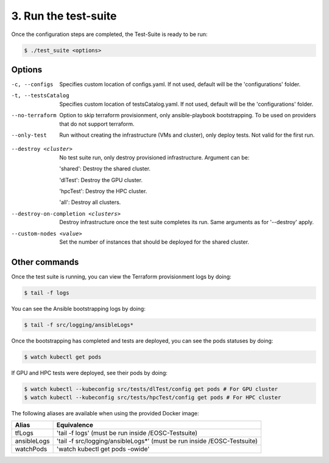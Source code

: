 3. Run the test-suite
------------------------------

Once the configuration steps are completed, the Test-Suite is ready to be run:

.. code-block:: console

    $ ./test_suite <options>

Options
===============

-c, --configs
    Specifies custom location of configs.yaml. If not used, default will be the 'configurations' folder.

-t, --testsCatalog
    Specifies custom location of testsCatalog.yaml. If not used, default will be the 'configurations' folder.

--no-terraform
    Option to skip terraform provisionment, only ansible-playbook bootstrapping. To be used on providers that do not support terraform.

--only-test
    Run without creating the infrastructure (VMs and cluster), only deploy tests. Not valid for the first run.

.. --retry
..     In case of errors on the first run, use this option for retrying. This will make the test-suite try and reuse already provisioned infrastructure. Not valid for the first run, use only when VMs were provisioned but kubernetes bootstrapping failed.

--destroy <cluster>
    No test suite run, only destroy provisioned infrastructure. Argument can be:

    'shared': Destroy the shared cluster.

    'dlTest': Destroy the GPU cluster.

    'hpcTest': Destroy the HPC cluster.

    'all': Destroy all clusters.

--destroy-on-completion <clusters>
    Destroy infrastructure once the test suite completes its run. Same arguments as for '--destroy' apply.

--custom-nodes <value>
    Set the number of instances that should be deployed for the shared cluster.


Other commands
==================

Once the test suite is running, you can view the Terraform provisionment logs by doing:

.. code-block:: console

    $ tail -f logs


You can see the Ansible bootstrapping logs by doing:

.. code-block:: console

    $ tail -f src/logging/ansibleLogs*


Once the bootstrapping has completed and tests are deployed, you can see the pods statuses by doing:

.. code-block:: console

    $ watch kubectl get pods


If GPU and HPC tests were deployed, see their pods by doing:

.. code-block:: console

    $ watch kubectl --kubeconfig src/tests/dlTest/config get pods # For GPU cluster
    $ watch kubectl --kubeconfig src/tests/hpcTest/config get pods # For HPC cluster


The following aliases are available when using the provided Docker image:

+--------------+------------------------------------------------------------------------+
|Alias         | Equivalence                                                            |
+==============+========================================================================+
|tfLogs        |'tail -f logs' (must be run inside /EOSC-Testsuite)                     |
+--------------+------------------------------------------------------------------------+
|ansibleLogs   |'tail -f src/logging/ansibleLogs*' (must be run inside /EOSC-Testsuite) |
+--------------+------------------------------------------------------------------------+
|watchPods     |'watch kubectl get pods -owide'                                         |
+--------------+------------------------------------------------------------------------+

